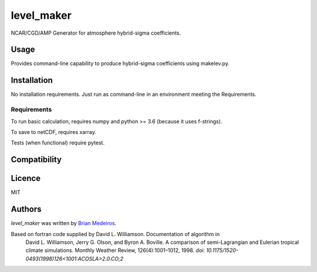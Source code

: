 level_maker
===========

.. image:: https://img.shields.io/pypi/v/level_maker.svg
    :target: https://pypi.python.org/pypi/level_maker
    :alt: Latest PyPI version

.. image:: None.png
   :target: None
   :alt: Latest Travis CI build status

NCAR/CGD/AMP Generator for atmosphere hybrid-sigma coefficients.

Usage
-----
Provides command-line capability to produce hybrid-sigma coefficients using makelev.py.

Installation
------------
No installation requirements. Just run as command-line in an environment meeting the Requirements.

Requirements
^^^^^^^^^^^^
To run basic calculation, requires numpy and python >= 3.6 (because it uses f-strings).

To save to netCDF, requires xarray.

Tests (when functional) require pytest.

Compatibility
-------------

Licence
-------
MIT

Authors
-------

`level_maker` was written by `Brian Medeiros <brianpm@ucar.edu>`_.

Based on fortran code supplied by David L. Williamson. Documentation of algorithm in 
    David L. Williamson, Jerry G. Olson, and Byron A. Boville. 
    A comparison of semi-Lagrangian and Eulerian tropical climate simulations. 
    Monthly Weather Review, 126(4):1001–1012, 1998. 
    `doi: 10.1175/1520-0493(1998)126<1001:ACOSLA>2.0.CO;2`

